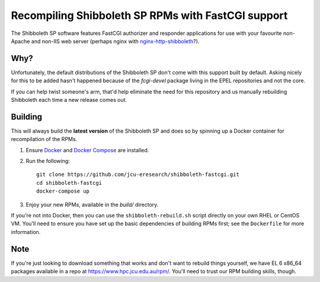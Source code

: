 Recompiling Shibboleth SP RPMs with FastCGI support
===================================================

.. image:: https://travis-ci.org/jcu-eresearch/shibboleth-fastcgi.svg?branch=master
   :target: https://travis-ci.org/jcu-eresearch/shibboleth-fastcgi

The Shibboleth SP software features FastCGI authorizer and responder
applications for use with your favourite non-Apache and non-IIS web server
(perhaps nginx with `nginx-http-shibboleth
<https://github.com/nginx-shib/nginx-http-shibboleth>`_?).

Why?
----

Unfortunately, the default distributions of the Shibboleth SP don't come with
this support built by default.  Asking nicely for this to be added hasn't
happened because of the `fcgi-devel` package living in the EPEL repositories
and not the core.

If you can help twist someone's arm, that'd help eliminate the need for this
repository and us manually rebuilding Shibboleth each time a new release comes
out.

Building
--------

This will always build the **latest version** of the Shibboleth SP and does so
by spinning up a Docker container for recompilation of the RPMs.

#. Ensure `Docker <https://docs.docker.com/>`_ and `Docker Compose
   <https://docs.docker.com/compose>`_ are installed.

#. Run the following::

       git clone https://github.com/jcu-eresearch/shibboleth-fastcgi.git
       cd shibboleth-fastcgi
       docker-compose up

#. Enjoy your new RPMs, available in the `build/` directory.

If you're not into Docker, then you can use the ``shibboleth-rebuild.sh``
script directly on your own RHEL or CentOS VM.  You'll need to ensure you have
set up the basic dependencies of building RPMs first; see the ``Dockerfile``
for more information.

Note
----

If you're just looking to download something that works and don't want to
rebuild things yourself, we have EL 6 x86_64 packages available in a
repo at https://www.hpc.jcu.edu.au/rpm/. You'll need to trust our RPM
building skills, though.
